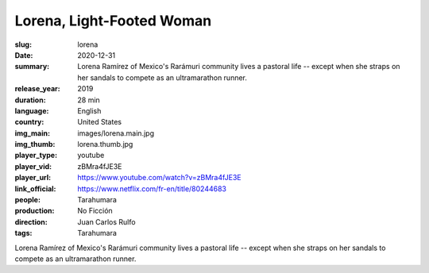 Lorena, Light-Footed Woman
##########################

:slug: lorena
:date: 2020-12-31
:summary: Lorena Ramírez of Mexico's Rarámuri community lives a pastoral life -- except when she straps on her sandals to compete as an ultramarathon runner.
:release_year: 2019
:duration: 28 min
:language: English
:country: United States
:img_main: images/lorena.main.jpg
:img_thumb: lorena.thumb.jpg
:player_type: youtube
:player_vid: zBMra4fJE3E
:player_url: https://www.youtube.com/watch?v=zBMra4fJE3E
:link_official: https://www.netflix.com/fr-en/title/80244683
:people: Tarahumara
:production: No Ficción
:direction: Juan Carlos Rulfo
:tags: Tarahumara

Lorena Ramírez of Mexico's Rarámuri community lives a pastoral life -- except when she straps on her sandals to compete as an ultramarathon runner.
